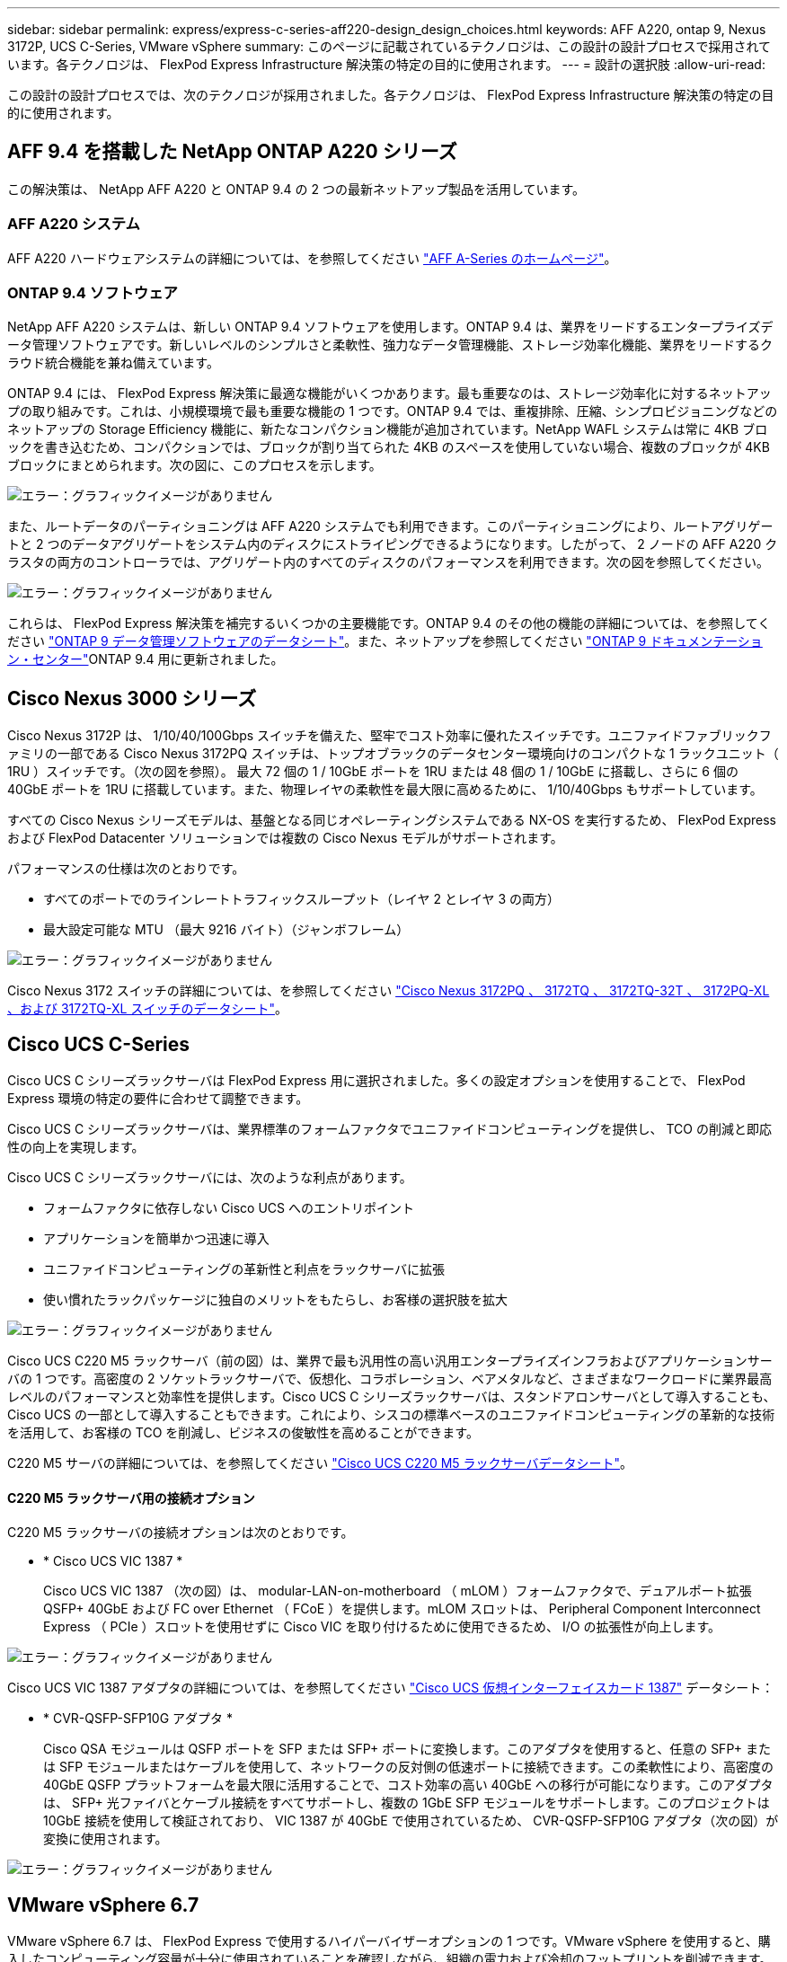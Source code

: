 ---
sidebar: sidebar 
permalink: express/express-c-series-aff220-design_design_choices.html 
keywords: AFF A220, ontap 9, Nexus 3172P, UCS C-Series, VMware vSphere 
summary: このページに記載されているテクノロジは、この設計の設計プロセスで採用されています。各テクノロジは、 FlexPod Express Infrastructure 解決策の特定の目的に使用されます。 
---
= 設計の選択肢
:allow-uri-read: 


この設計の設計プロセスでは、次のテクノロジが採用されました。各テクノロジは、 FlexPod Express Infrastructure 解決策の特定の目的に使用されます。



== AFF 9.4 を搭載した NetApp ONTAP A220 シリーズ

この解決策は、 NetApp AFF A220 と ONTAP 9.4 の 2 つの最新ネットアップ製品を活用しています。



=== AFF A220 システム

AFF A220 ハードウェアシステムの詳細については、を参照してください https://www.netapp.com/us/products/storage-systems/all-flash-array/aff-a-series.aspx["AFF A-Series のホームページ"^]。



=== ONTAP 9.4 ソフトウェア

NetApp AFF A220 システムは、新しい ONTAP 9.4 ソフトウェアを使用します。ONTAP 9.4 は、業界をリードするエンタープライズデータ管理ソフトウェアです。新しいレベルのシンプルさと柔軟性、強力なデータ管理機能、ストレージ効率化機能、業界をリードするクラウド統合機能を兼ね備えています。

ONTAP 9.4 には、 FlexPod Express 解決策に最適な機能がいくつかあります。最も重要なのは、ストレージ効率化に対するネットアップの取り組みです。これは、小規模環境で最も重要な機能の 1 つです。ONTAP 9.4 では、重複排除、圧縮、シンプロビジョニングなどのネットアップの Storage Efficiency 機能に、新たなコンパクション機能が追加されています。NetApp WAFL システムは常に 4KB ブロックを書き込むため、コンパクションでは、ブロックが割り当てられた 4KB のスペースを使用していない場合、複数のブロックが 4KB ブロックにまとめられます。次の図に、このプロセスを示します。

image:express-c-series-aff220-design_image5.png["エラー：グラフィックイメージがありません"]

また、ルートデータのパーティショニングは AFF A220 システムでも利用できます。このパーティショニングにより、ルートアグリゲートと 2 つのデータアグリゲートをシステム内のディスクにストライピングできるようになります。したがって、 2 ノードの AFF A220 クラスタの両方のコントローラでは、アグリゲート内のすべてのディスクのパフォーマンスを利用できます。次の図を参照してください。

image:express-c-series-aff220-design_image6.png["エラー：グラフィックイメージがありません"]

これらは、 FlexPod Express 解決策を補完するいくつかの主要機能です。ONTAP 9.4 のその他の機能の詳細については、を参照してください https://www.netapp.com/us/media/ds-3231.pdf["ONTAP 9 データ管理ソフトウェアのデータシート"^]。また、ネットアップを参照してください http://docs.netapp.com/ontap-9/index.jsp["ONTAP 9 ドキュメンテーション・センター"^]ONTAP 9.4 用に更新されました。



== Cisco Nexus 3000 シリーズ

Cisco Nexus 3172P は、 1/10/40/100Gbps スイッチを備えた、堅牢でコスト効率に優れたスイッチです。ユニファイドファブリックファミリの一部である Cisco Nexus 3172PQ スイッチは、トップオブラックのデータセンター環境向けのコンパクトな 1 ラックユニット（ 1RU ）スイッチです。（次の図を参照）。 最大 72 個の 1 / 10GbE ポートを 1RU または 48 個の 1 / 10GbE に搭載し、さらに 6 個の 40GbE ポートを 1RU に搭載しています。また、物理レイヤの柔軟性を最大限に高めるために、 1/10/40Gbps もサポートしています。

すべての Cisco Nexus シリーズモデルは、基盤となる同じオペレーティングシステムである NX-OS を実行するため、 FlexPod Express および FlexPod Datacenter ソリューションでは複数の Cisco Nexus モデルがサポートされます。

パフォーマンスの仕様は次のとおりです。

* すべてのポートでのラインレートトラフィックスループット（レイヤ 2 とレイヤ 3 の両方）
* 最大設定可能な MTU （最大 9216 バイト）（ジャンボフレーム）


image:express-c-series-aff220-design_image7.png["エラー：グラフィックイメージがありません"]

Cisco Nexus 3172 スイッチの詳細については、を参照してください https://www.cisco.com/c/en/us/products/collateral/switches/nexus-3000-series-switches/data_sheet_c78-729483.html["Cisco Nexus 3172PQ 、 3172TQ 、 3172TQ-32T 、 3172PQ-XL 、および 3172TQ-XL スイッチのデータシート"^]。



== Cisco UCS C-Series

Cisco UCS C シリーズラックサーバは FlexPod Express 用に選択されました。多くの設定オプションを使用することで、 FlexPod Express 環境の特定の要件に合わせて調整できます。

Cisco UCS C シリーズラックサーバは、業界標準のフォームファクタでユニファイドコンピューティングを提供し、 TCO の削減と即応性の向上を実現します。

Cisco UCS C シリーズラックサーバには、次のような利点があります。

* フォームファクタに依存しない Cisco UCS へのエントリポイント
* アプリケーションを簡単かつ迅速に導入
* ユニファイドコンピューティングの革新性と利点をラックサーバに拡張
* 使い慣れたラックパッケージに独自のメリットをもたらし、お客様の選択肢を拡大


image:express-c-series-aff220-design_image8.png["エラー：グラフィックイメージがありません"]

Cisco UCS C220 M5 ラックサーバ（前の図）は、業界で最も汎用性の高い汎用エンタープライズインフラおよびアプリケーションサーバの 1 つです。高密度の 2 ソケットラックサーバで、仮想化、コラボレーション、ベアメタルなど、さまざまなワークロードに業界最高レベルのパフォーマンスと効率性を提供します。Cisco UCS C シリーズラックサーバは、スタンドアロンサーバとして導入することも、 Cisco UCS の一部として導入することもできます。これにより、シスコの標準ベースのユニファイドコンピューティングの革新的な技術を活用して、お客様の TCO を削減し、ビジネスの俊敏性を高めることができます。

C220 M5 サーバの詳細については、を参照してください https://www.cisco.com/c/en/us/products/collateral/servers-unified-computing/ucs-c-series-rack-servers/datasheet-c78-739281.html["Cisco UCS C220 M5 ラックサーバデータシート"^]。



==== C220 M5 ラックサーバ用の接続オプション

C220 M5 ラックサーバの接続オプションは次のとおりです。

* * Cisco UCS VIC 1387 *
+
Cisco UCS VIC 1387 （次の図）は、 modular-LAN-on-motherboard （ mLOM ）フォームファクタで、デュアルポート拡張 QSFP+ 40GbE および FC over Ethernet （ FCoE ）を提供します。mLOM スロットは、 Peripheral Component Interconnect Express （ PCIe ）スロットを使用せずに Cisco VIC を取り付けるために使用できるため、 I/O の拡張性が向上します。



image:express-c-series-aff220-design_image9.png["エラー：グラフィックイメージがありません"]

Cisco UCS VIC 1387 アダプタの詳細については、を参照してください https://www.cisco.com/c/en/us/products/interfaces-modules/ucs-virtual-interface-card-1387/index.html["Cisco UCS 仮想インターフェイスカード 1387"^] データシート：

* * CVR-QSFP-SFP10G アダプタ *
+
Cisco QSA モジュールは QSFP ポートを SFP または SFP+ ポートに変換します。このアダプタを使用すると、任意の SFP+ または SFP モジュールまたはケーブルを使用して、ネットワークの反対側の低速ポートに接続できます。この柔軟性により、高密度の 40GbE QSFP プラットフォームを最大限に活用することで、コスト効率の高い 40GbE への移行が可能になります。このアダプタは、 SFP+ 光ファイバとケーブル接続をすべてサポートし、複数の 1GbE SFP モジュールをサポートします。このプロジェクトは 10GbE 接続を使用して検証されており、 VIC 1387 が 40GbE で使用されているため、 CVR-QSFP-SFP10G アダプタ（次の図）が変換に使用されます。



image:express-c-series-aff220-design_image10.png["エラー：グラフィックイメージがありません"]



== VMware vSphere 6.7

VMware vSphere 6.7 は、 FlexPod Express で使用するハイパーバイザーオプションの 1 つです。VMware vSphere を使用すると、購入したコンピューティング容量が十分に使用されていることを確認しながら、組織の電力および冷却のフットプリントを削減できます。また、 VMware vSphere を使用すると、ハードウェア障害からの保護（ VMware High Availability 、 VMware HA ）が可能になり、 vSphere ホストのクラスタ全体（ VMware Distributed Resource Scheduler 、 VMware DRS ）でリソースの負荷分散を計算できます。

VMware vSphere 6.7 では、カーネルのみが再起動されるため、ハードウェアを再起動することなく、 vSphere ESXi をロードする場所で「クイックブート」を実行できます。この機能は、 Quick Boot ホワイトリストにあるプラットフォームとドライバでのみ使用できます。vSphere 6.7 では、 vSphere Client の機能が拡張され、 vSphere Web Client の機能の約 90% を使用できます。

vSphere 6.7 では、 VMware がこの機能を拡張して、ホスト単位ではなく、 Enhanced vMotion Compatibility （ EVC ）を仮想マシン（ VM ）単位で設定できるようにしました。vSphere 6.7 でも、 VMware はインスタントクローンの作成に使用できる API を公開しています。

vSphere 6.7 U1 の機能には、次のようなものがあります。

* すべての機能を備えた HTML5 Web ベース vSphere Client です
* NVIDIA GRID vGPU VM の vMotionインテル ® FPGA のサポート。
* vCenter Server Converge Tool で、外部 PSC から内部 PCS への移行が実施されました。
* VSAN （ HCI の更新）の機能拡張
* 強化されたコンテンツ・ライブラリ


vSphere 6.7 U1 の詳細については、を参照してください https://blogs.vmware.com/vsphere/2018/10/whats-new-in-vcenter-server-6-7-update-1.html["vCenter Server 6.7 Update 1 の新機能"^]。この解決策は vSphere 6.7 で検証済みですが、他のコンポーネントとの互換性を確認する任意の vSphere バージョンを NetApp Interoperability Matrix Tool でサポートします。ネットアップでは、 vSphere 6.7U1 を修正機能と拡張機能として導入することを推奨します。



== ブートアーキテクチャ

FlexPod Express ブートアーキテクチャでサポートされているオプションは次のとおりです。

* iSCSI SAN LUN
* Cisco FlexFlash SD カード
* ローカルディスク


FlexPod データセンターは iSCSI LUN からブートされるため、 FlexPod の管理性も解決策 Express の iSCSI ブートを使用して強化されます。

link:express-c-series-aff220-design_solution_verification.html["次：解決策の検証："]
